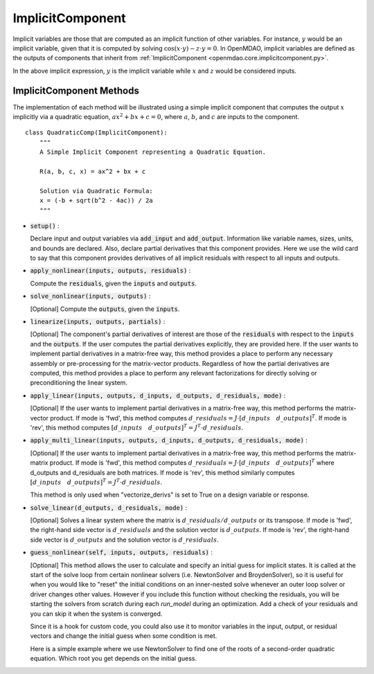 .. _comp-type-3-implicitcomp:

*****************
ImplicitComponent
*****************

Implicit variables are those that are computed as an implicit function of other variables.
For instance, :math:`y` would be an implicit variable, given that it is computed by solving :math:`\cos(x \cdot y) - z \cdot y = 0`.
In OpenMDAO, implicit variables are defined as the outputs of components that inherit from :ref:`ImplicitComponent <openmdao.core.implicitcomponent.py>`.

In the above implicit expression, :math:`y` is the implicit variable while :math:`x` and :math:`z` would be considered inputs.

ImplicitComponent Methods
-------------------------

The implementation of each method will be illustrated using a simple implicit component that computes the output :math:`x` implicitly via a quadratic equation, :math:`ax^2 + bx + c =0`, where :math:`a`, :math:`b`, and :math:`c` are inputs to the component.

::

    class QuadraticComp(ImplicitComponent):
        """
        A Simple Implicit Component representing a Quadratic Equation.

        R(a, b, c, x) = ax^2 + bx + c

        Solution via Quadratic Formula:
        x = (-b + sqrt(b^2 - 4ac)) / 2a
        """

- :code:`setup()` :

  Declare input and output variables via :code:`add_input` and :code:`add_output`.
  Information like variable names, sizes, units, and bounds are declared. Also, declare partial derivatives that this component provides. Here we use the wild card to say that
  this component provides derivatives of all implicit residuals with respect to all inputs and outputs.

  .. embed-code::
      openmdao.core.tests.test_impl_comp.QuadraticComp.setup

- :code:`apply_nonlinear(inputs, outputs, residuals)` :

  Compute the :code:`residuals`, given the :code:`inputs` and :code:`outputs`.

  .. embed-code::
      openmdao.core.tests.test_impl_comp.QuadraticComp.apply_nonlinear

- :code:`solve_nonlinear(inputs, outputs)` :

  [Optional] Compute the :code:`outputs`, given the :code:`inputs`.

  .. embed-code::
      openmdao.core.tests.test_impl_comp.QuadraticComp.solve_nonlinear

- :code:`linearize(inputs, outputs, partials)` :

  [Optional] The component's partial derivatives of interest are those of the :code:`residuals` with respect to the :code:`inputs` and the :code:`outputs`.
  If the user computes the partial derivatives explicitly, they are provided here.
  If the user wants to implement partial derivatives in a matrix-free way, this method provides a place to perform any necessary assembly or pre-processing for the matrix-vector products.
  Regardless of how the partial derivatives are computed, this method provides a place to perform any relevant factorizations for directly solving or preconditioning the linear system.

  .. embed-code::
      openmdao.core.tests.test_impl_comp.QuadraticLinearize.linearize

- :code:`apply_linear(inputs, outputs, d_inputs, d_outputs, d_residuals, mode)` :

  [Optional] If the user wants to implement partial derivatives in a matrix-free way, this method performs the matrix-vector product. If mode is 'fwd', this method computes :math:`d\_{residuals} = J \cdot [ d\_{inputs} \quad d\_{outputs} ]^T`. If mode is 'rev', this method computes :math:`[ d\_{inputs} \quad d\_{outputs} ]^T = J^T \cdot d\_{residuals}`.

  .. embed-code::
      openmdao.core.tests.test_impl_comp.QuadraticJacVec.apply_linear

- :code:`apply_multi_linear(inputs, outputs, d_inputs, d_outputs, d_residuals, mode)` :

  [Optional] If the user wants to implement partial derivatives in a matrix-free way, this method performs the matrix-matrix product.
  If mode is 'fwd', this method computes :math:`d\_{residuals} = J \cdot [ d\_{inputs} \quad d\_{outputs} ]^T` where d_outputs and
  d_residuals are both matrices. If mode is 'rev', this method similarly computes :math:`[ d\_{inputs} \quad d\_{outputs} ]^T = J^T \cdot d\_{residuals}`.

  This method is only used when "vectorize_derivs" is set to True on a design variable or response.

  .. embed-code::
      openmdao.core.tests.test_matmat.QuadraticCompVectorized.apply_multi_linear

- :code:`solve_linear(d_outputs, d_residuals, mode)` :

  [Optional] Solves a linear system where the matrix is :math:`d\_{residuals} / d\_{outputs}` or its transpose. If mode is 'fwd', the right-hand side vector is :math:`d\_{residuals}` and the solution vector is :math:`d\_{outputs}`. If mode is 'rev', the right-hand side vector is :math:`d\_{outputs}` and the solution vector is :math:`d\_{residuals}`.

  .. embed-code::
      openmdao.core.tests.test_impl_comp.QuadraticJacVec.solve_linear

- :code:`guess_nonlinear(self, inputs, outputs, residuals)` :

  [Optional] This method allows the user to calculate and specify an initial guess for implicit states.
  It is called at the start of the solve loop from certain nonlinear solvers (i.e. NewtonSolver and BroydenSolver),
  so it is useful for when you would like to "reset" the initial conditions on an inner-nested solve whenever an
  outer loop solver or driver changes other values. However if you include this function without checking the
  residuals, you will be starting the solvers from scratch during each `run_model` during an optimization. Add a check
  of your residuals and you can skip it when the system is converged.

  Since it is a hook for custom code, you could also use it to monitor variables in the input, output, or residual
  vectors and change the initial guess when some condition is met.

  Here is a simple example where we use NewtonSolver to find one of the roots of a second-order quadratic equation.
  Which root you get depends on the initial guess.

  .. embed-code::
      openmdao.core.tests.test_impl_comp.ImplicitCompGuessTestCase.test_guess_nonlinear_feature
      :layout: code, output

.. tags:: Component, ImplicitComponent

